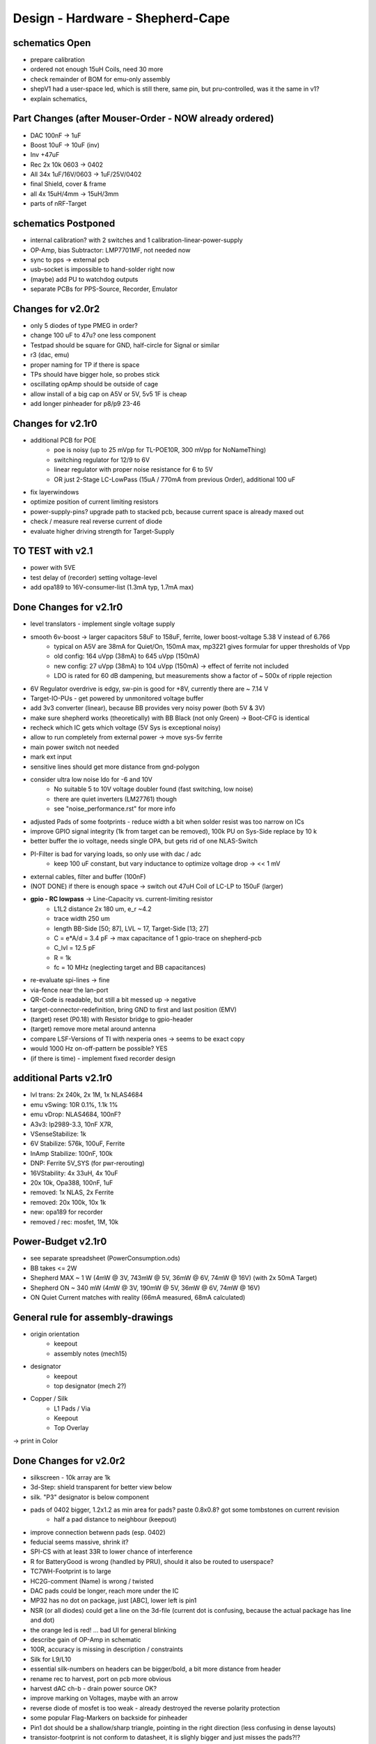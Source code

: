 Design - Hardware - Shepherd-Cape
=================================

schematics Open
---------------
- prepare calibration
- ordered not enough 15uH Coils, need 30 more
- check remainder of BOM for emu-only assembly
- shepV1 had a user-space led, which is still there, same pin, but pru-controlled, was it the same in v1?
- explain schematics,

Part Changes (after Mouser-Order - NOW already ordered)
-------------------------------------------------------
- DAC       100nF -> 1uF
- Boost     10uF -> 10uF (inv)
- Inv       +47uF
- Rec       2x 10k 0603 -> 0402
- All       34x 1uF/16V/0603 -> 1uF/25V/0402
- final Shield, cover & frame
- all       4x 15uH/4mm -> 15uH/3mm
- parts of nRF-Target

schematics Postponed
--------------------
- internal calibration? with 2 switches and 1 calibration-linear-power-supply
- OP-Amp, bias Subtractor: LMP7701MF, not needed now
- sync to pps -> external pcb
- usb-socket is impossible to hand-solder right now
- (maybe) add PU to watchdog outputs
- separate PCBs for PPS-Source, Recorder, Emulator

Changes for v2.0r2
------------------
- only 5 diodes of type PMEG in order?
- change 100 uF to 47u? one less component
- Testpad should be square for GND, half-circle for Signal or similar
- r3 (dac, emu)
- proper naming for TP if there is space

- TPs should have bigger hole, so probes stick
- oscillating opAmp should be outside of cage
- allow install of a big cap on A5V or 5V, 5v5 1F is cheap
- add longer pinheader for p8/p9 23-46

Changes for v2.1r0
------------------
- additional PCB for POE
    - poe is noisy (up to 25 mVpp for TL-POE10R, 300 mVpp for NoNameThing)
    - switching regulator for 12/9 to 6V
    - linear regulator with proper noise resistance for 6 to 5V
    - OR just 2-Stage LC-LowPass (15uA / 770mA from previous Order), additional 100 uF
- fix layerwindows
- optimize position of current limiting resistors
- power-supply-pins? upgrade path to stacked pcb, because current space is already maxed out
- check / measure real reverse current of diode
- evaluate higher driving strength for Target-Supply

TO TEST with v2.1
-----------------
- power with 5VE
- test delay of (recorder) setting voltage-level
- add opa189 to 16V-consumer-list (1.3mA typ, 1.7mA max)


Done Changes for v2.1r0
-------------------------
- level translators - implement single voltage supply
- smooth 6v-boost -> larger capacitors 58uF to 158uF, ferrite, lower boost-voltage 5.38 V instead of 6.766
    - typical on A5V are 38mA for Quiet/On, 150mA max, mp3221 gives formular for upper thresholds of Vpp
    - old config: 164 uVpp (38mA) to 645 uVpp (150mA)
    - new config: 27 uVpp (38mA) to 104 uVpp (150mA) -> effect of ferrite not included
    - LDO is rated for 60 dB dampening, but measurements show a factor of ~ 500x of ripple rejection
- 6V Regulator overdrive is edgy, sw-pin is good for +8V, currently there are ~ 7.14 V
- Target-IO-PUs - get powered by unmonitored voltage buffer
- add 3v3 converter (linear), because BB provides very noisy power (both 5V & 3V)
- make sure shepherd works (theoretically) with BB Black (not only Green) -> Boot-CFG is identical
- recheck which IC gets which voltage (5V Sys is exceptional noisy)
- allow to run completely from external power -> move sys-5v ferrite
- main power switch not needed
- mark ext input
- sensitive lines should get more distance from gnd-polygon
- consider ultra low noise ldo for -6 and 10V
    - No suitable 5 to 10V voltage doubler found (fast switching, low noise)
    - there are quiet inverters (LM27761) though
    - see "noise_performance.rst" for more info
- adjusted Pads of some footprints - reduce width a bit when solder resist was too narrow on ICs
- improve GPIO signal integrity (1k from target can be removed), 100k PU on Sys-Side replace by 10 k
- better buffer the io voltage, needs single OPA, but gets rid of one NLAS-Switch
- PI-Filter is bad for varying loads, so only use with dac / adc
    - keep 100 uF constant, but vary inductance to optimize voltage drop -> << 1 mV
- external cables, filter and buffer (100nF)
- (NOT DONE) if there is enough space -> switch out 47uH Coil of LC-LP to 150uF (larger)
- **gpio - RC lowpass** -> Line-Capacity vs. current-limiting resistor
    - L1L2 distance 2x 180 um, e_r ~4.2
    - trace width 250 um
    - length BB-Side [50; 87], LVL ~ 17, Target-Side [13; 27]
    - C = e*A/d = 3.4 pF -> max capacitance of 1 gpio-trace on shepherd-pcb
    - C_lvl = 12.5 pF
    - R = 1k
    - fc = 10 MHz (neglecting target and BB capacitances)
- re-evaluate spi-lines -> fine
- via-fence near the lan-port
- QR-Code is readable, but still a bit messed up -> negative
- target-connector-redefinition, bring GND to first and last position (EMV)
- (target) reset (P0.18) with Resistor bridge to gpio-header
- (target) remove more metal around antenna
- compare LSF-Versions of TI with nexperia ones -> seems to be exact copy
- would 1000 Hz on-off-pattern be possible? YES
- (if there is time) - implement fixed recorder design

additional Parts v2.1r0
-------------------------
- lvl trans: 2x 240k, 2x 1M, 1x NLAS4684
- emu vSwing: 10R 0.1%, 1.1k 1%
- emu vDrop: NLAS4684, 100nF?
- A3v3: lp2989-3.3, 10nF X7R,
- VSenseStabilize: 1k
- 6V Stabilize: 576k, 100uF, Ferrite
- InAmp Stabilize: 100nF, 100k
- DNP: Ferrite 5V_SYS (for pwr-rerouting)
- 16VStability: 4x 33uH, 4x 10uF
- 20x 10k, Opa388, 100nF, 1uF
- removed: 1x NLAS, 2x Ferrite
- removed: 20x 100k, 10x 1k
- new: opa189 for recorder
- removed / rec: mosfet, 1M, 10k

**Power-Budget v2.1r0**
-------------------------
- see separate spreadsheet (PowerConsumption.ods)
- BB takes <= 2W
- Shepherd MAX ~ 1 W (4mW @ 3V, 743mW @ 5V, 36mW @ 6V, 74mW @ 16V) (with 2x 50mA Target)
- Shepherd ON ~ 340 mW (4mW @ 3V, 190mW @ 5V, 36mW @ 6V, 74mW @ 16V)
- ON Quiet Current matches with reality (66mA measured, 68mA calculated)

General rule for assembly-drawings
----------------------------------
- origin orientation
    - keepout
    - assembly notes (mech15)
- designator
    - keepout
    - top designator (mech 2?)
- Copper / Silk
    - L1 Pads / Via
    - Keepout
    - Top Overlay
-> print in Color

Done Changes for v2.0r2
-------------------------
- silkscreen - 10k array are 1k
- 3d-Step: shield transparent for better view below
- silk. "P3" designator is below component
- pads of 0402 bigger, 1.2x1.2 as min area for pads? paste 0.8x0.8? got some tombstones on current revision
   - half a pad distance to neighbour (keepout)
- improve connection betwenn pads (esp. 0402)
- feducial seems massive, shrink it?
- SPI-CS with at least 33R to lower chance of interference
- R for BatteryGood is wrong (handled by PRU), should it also be routed to userspace?
- TC7WH-Footprint is to large
- HC2G-comment (Name) is wrong / twisted
- DAC pads could be longer, reach more under the IC
- MP32 has no dot on package, just [ABC], lower left is pin1
- NSR (or all diodes) could get a line on the 3d-file (current dot is confusing, because the actual package has line and dot)
- the orange led is red! ... bad UI for general blinking
- describe gain of OP-Amp in schematic
- 100R, accuracy is missing in description / constraints
- Silk for L9/L10
- essential silk-numbers on headers can be bigger/bold, a bit more distance from header
- rename rec to harvest, port on pcb more obvious
- harvest dAC ch-b - drain power source OK?
- improve marking on Voltages, maybe with an arrow
- reverse diode of mosfet is too weak - already destroyed the reverse polarity protection
- some popular Flag-Markers on backside for pinheader
- Pin1 dot should be a shallow/sharp triangle, pointing in the right direction (less confusing in dense layouts)
- transistor-footprint is not conform to datasheet, it is slighly bigger and just misses the pads?!?
- u13 thermal to wide, reduce a bit to avoid shorts (u15 has same possible weakness)
- rework als Pin-Descriptions (already mentioned)
- round and divided (big) paste pads
- add general power-led when shepherd is on? maybe on 6V line
- switch to thinner stencil, bigger pads (paste is good for it)
- header-row on target has paste, it should not
- Font/Writing in copper is unreadable on target (slighly below spec)
- add layer for manual / pick'and'place descriptions (m15, m?)
- qr code is not readable, blurred, reduce size of "pixel"
- warning for harvest V_sense -> Voltage floats if not connected and will most likely show V-Max in this state
- ADC nRST should not get A5V, only 3.3, also there is no need for a resistor-switch
- Connector for external switch was copied from old schematic, but this one had inversed pin-numbering on connector, different from datasheet
- Testpoint on RVS-Pin of
- protect GND better around Pinheaders
- U25A, Inputs are switched
- diode between both 5V-lines should be two diodes that feed the watchdog
- 3V3 should also be switched - maybe even the 5V0 in, so the PU that hinder bootup are meaningless
- vias came back only weak tainted (make it less severe if that happens), mainly for target pcb
- more distance to gnd-plane (soldering is hard, even with thermals
- TEST Watchdog, make compatible with BB
- TEST GPIO to and from target
- same orientation for transistors
- switch p8-27 and 29 (batOK / GPIO4) for cleaner readout
- switch p8-43/44 with p8-39/40 for proper boot
- TEST boot with all pins except 3v3 & 5V
- but make sure that shepherd-EN (p8-13) stays low during boot
- switching main power to both targets shows, that the routes seem to have different current-readings for the same load! odd
- 1k for LEDs
- check surroundings of mosfets, size has changed
- mosfet of watchdog-wake could be tied to 3V3 with additional 1k resistor or diode (so that button stays usable)
    - 100k PD for wd-pin (or keep 10k)
    - 3V3 goes low on powerdown, so watchdog can enable (pull low wake) BB again,
    - polling has no effect during normal operation
    - TEST if 1k is enough to pull line low to enable -> it is
- add open source hardware logo?

Done Changes for v2.0r1
------------------------
- Beaglebone
- Emulator
    - DAC
        - previous: **DAC8562SDGSR**, mouser 595-DAC8562SDGSR
            - 50 MHz SPI, 7-10 us Settling, 1-4 mV Zero-Scale-Error, 40 mA Short-Circuit-Current,
        - constraints: >= 16 bit, SMD, 2 CH, not maxim, v-range ~2.5...5.5 V, short settling time
            - this could also be low-res and slow for only bq-output-sim, but it would benefit to also tap in cap-voltage directly
            - https://www.mouser.de/Semiconductors/Data-Converter-ICs/Digital-to-Analog-Converters-DAC/_/N-4c44d?P=1z0w8k6Z1z0w2wwZ1z0w2wvZ1z0w2wtZ1z0z7ptZ1yz5pwlZ1yzmm10Z1yzml2aZ1yzmm18Z1yzmlprZ1yzmm0yZ1yzmm13Z1yzmlr9Z1yzmlh1Z1yzmlwtZ1yzmm16Z1yzmm0zZ1yyh4l4Z1z0zls6Z1yzxao2&Ns=Pricing%7c0
        - replacement: AD5663ARMZ-REEL7, mouser 584-AD5663ARMZ-R7
            - 50 MHz SPI, 4 us Settling, Zero-Scale-Error<1mV, 30mA Shor-Circuit-Current, needs voltage reference, WATCH OUT - there are versions with midpoint-start
        - replacement: DAC8830, 1-CH, 50 MHz, 16bit, 10nV/sqrtHz, 1us Settling,
        - replacement: AD5545B, 2-CH, 50
    - OpAmp for V-BUF 2CH?
        - previous: **OPA2388IDGKT**, digikey 296-50277-2-ND
            - 30-60 mA perm, 5 V/us, 7 nV / sqrtHz, 0.25 uV Offset,
        - constraints: opAmp, 3CH, supply ~ 3-5 V, Rail2Rail
            - https://www.mouser.de/Semiconductors/Integrated-Circuits-ICs/Amplifier-ICs/Operational-Amplifiers-Op-Amps/_/N-6j73m?P=1yzxao0Z1yzmm18Z1yzmm0xZ1yzmm13Z1yzmm14&Ns=Pricing|0
        - replacement: AD8606ARMZ-REEL, mouser 584-AD8606ARMZ-R
            - 2CH, 80 mA, 5 V/us, 8 nV/sqrtHz, 20 uV Input Offset,
    - shunt-Resistor
        - nRF52 takes 9 mA @ 4dBm, 16 mA @ 8 dBm for ~ 200 us, rest is below 2 mA,
        - previous: 2 Ohm 1% -> 16 mA => 32 mV, would mean 1% Voltage drop at 3V3, less would be better
        - current sensors are no alternative, too expensive, not enough resolution
        - replacement: 1 Ohm 0.1%-> 1:1 mA:mA, 0603 or 1206
            - **RT1206BRD071RL**, mouser 603-RT1206BRD071RL
    - OP-Amp for Shunt
        - previous: AD8422BRMZ in combination with LM27762DSSR
        - constraints: 1 CH, > 2 MHz Gain-BW-Product, Supply ~ 2-5 V, >75 dB CMRR, Low input offset voltage
        - replacement: **INA331AIDGKR**, mouser 595-INA331AIDGKR, in combination with **LM7705** (-0.23V) on V-, mouser 926-LM7705MMX/NOPB
            - ref: https://e2e.ti.com/support/amplifiers/f/14/t/700003
        - proper replacement: ad8429B
            - https://tools.analog.com/en/diamond/#difL=0&difR=0.05&difSl=0&gain=100&l=0&pr=AD8429&r=5&sl=0&tab=1&ty=2&vn=-8&vp=9&vr=0
            - https://training.ti.com/system/files/docs/1312%20-%20Noise%202%20-%20slides.pdf
    - ADC 2CH
        - previous: ADS8694TSSOP38 4 CH
            - 18 bit, 4 CH, two V-Rails for A&D, 500 kSPS, 18 MHz SPI, variable LPF, 1175 ns Acq & 825 ns Conv.
        - constraints: 2CH, 18-24 Bit, SMD, >100 kSPS
        - replacement: **ADS8691**, 1CH 1 MSPS 8€, ADS8695 1CH 500kSPS 9€, ADS8699 1CH 100kSPS 6€, Acq 335/1000/5000ns, Conv 665/1000/5000ns
    - analog switch -> is there a way to power the offline target? Switch up supplies
        - previous: TMUX1101DCK, 4 Ohm, 1 SPST SinglePole-SingleThrow
        - constraints: 2 Ch, legs, supply >= 5, rdson <= 500 mOhm,
        - replacement: **NLAS4684MR2G**, mouser 863-NLAS4684MR2G, 2CH, 300 mA Conti, 500 mOhm rds
    - Target-Port-IO (GPIO, SPI, I2C, UART, SWD/JTAG, BAT_OK PRU) -> Q: is HS-GPIO enough? rest is userspace-logged
- debug to target
    - voltage-level-translator,
        - previous1: TXB0304RUTR BiDir, autosense, min 3mA input drive current, 4 CH, >40 Mbps
        - previous2: SN74LV4T125PWR UniDir
        - constraints: 1 Mbps, high channelcount, autosensing, 2-5V, HighZ-Mode
        - replacement: **NXS0108PWJ**, mouser 771-NXS0108PWJ, 50 Mbps, BiDir, Autosense, open drain, 8 Bit, NXB-Version: 2mA input drive req.
            - -> WARNING: expected 18.01.2021, **nxs0101** already in stock, nxs0102 in may
- target-port -> default pin-header, maybe smaller version of it
- suppply for second target -> 2. CH of DAC + Buffer
- status-Leds
    - green 575nm, 0603, 60mcd 2V@20mA, 150060VS55040, mouser 710-150060VS55040
    - blue 470nm, 0603, 80 mcd 3.2V@60mA, 150060BS55040, mouser 710-150060BS55040
    - red 645nm, 0603, 70 mcd, 2V@20mA, 150060SS55040, mouser 710-150060SS55040
    - orange 605nm, 0603, 100 mcd, 2.2V@20mA,
- LEDs for current active (and powered) Target
- multipurpose nChannel MosFet
    - constraints: <50mOhm, smd, n-CHannel, VGS <=700mV
    - sot-323-3: DMN2058UW-7, mouser 621-DMN2058UW-7
- i2c-storage, prev: CAT24C256WI-GT3
- Cage
- Part Properties:
    - price (for ten), manufacturer, manufacturer id, shop 1, shop 1 ID, ...
    - special properties: max voltage, power, current, size / package, color, forward Voltage
- extra information (i2c-adress, spi-speed, ) directly in schematic
- power-recording-stage
    - DAC DAC80501ZDGSR
    - OPAmp OPA388ID, pin-compatible with LTC2050HV
    - nMOS SI2374DS, test with BSH103
    - ShuntOPAmp Ina190A1IDCKR
- power in via vdd_5v (P5/6) -> Test shows: BB does not power up via sys_5v
- reboot / boot via Pin-Toggle (Shutdown via command), we should trigger both (RESn->PD,PWR->PD), Test shows: Reset works while PWR is in PD
- add 256 GB USB-Stick
- switch to smaller IC-Packages and 0402
- order / add GPS
- is the gps capable of alarm (wake up sys)
- our 5V analogue should be stabilized more! Add A5V with 2 Stage Bead, or real coil
- add footprint for layer-windows
- add footprint for shepherd-logo
- give INA190 a negative supply (>1mV would be enough) on GND-pin, ref stays on common gnd, extra decouple
- Debug-Pins with Ground
- extend harvest-Port, add option to measure VSense, and output VCap (V_A of Emulator)
- it would be wise to detach a5v even further from 5V, with a low-drop diode
- EMI-guard SPI, currentlimit at pinheader, terminate at ICs, 33 Ohms close to cpu recommended (avoid reflections)
- add alarm-feature, something SPI-programmable, that can act like a watchdog, with at least max 1-4h windows
- check against shepherd v1.5
- don't shut down individual Emu / Rec - Parts (delete or just disable all at once) -> done by Pwr-control
- Harvester needs second channel ADC with very low input current, 1MOhm is too low
- manual button with LED -> connector S4B-ZR-SM4A-TF, P1 3V3, P2 LED ODrain, P3 SenseButton with PU, P4-6 GND
- add ultra low noise LDO to A5V, and possibly a boost-converter upfront
- find better level translator, less current (best if near 0)
- reprocessed 11_concept.file
- switched Ina190 for AD8421
- added boost/Inverter for proper voltage rail
- add target port (comparator-include?) System will be a nRF52840 and most likely a MSP430
    - try to make it compatible with breadboard / dev-Kit
    - is spy-by-wire physically compatible with swd -> it is, TClock is uni-dir, TDIO is bi-dir
- replace 100nF/16, 1uF/16, 10uF/16
- BOM, more precise alternative - BB uses 32.768 kHz osci MC-306 (20 ppm, 8x3.8mm) or similar, package says 327A5M
    - alternative: 5 ppm, 12.5pF, 50 kOhm, https://www.mouser.de/ProductDetail/Citizen-FineDevice/CM200C32768HZFT?qs=rkhjVJ6%2F3ELrGt3qchcVtQ%3D%3D
    - BB also uses 24.576 MHz
- check output limits of opax388 and DAC
- compare lowNoise LDO to LM27762
- 750 kOhm 1%,  667-ERJ-2RKF7503X, 5 + 32
- connect BB-Pins, 500 Ohm to input pins that could be driven from both sides
- complete ERC
- 1uF/16V is still 0603, change to 0402, there are 34x (incl. Recorder)
- redistribute capacitors
- replace coil with smaller one, check recommended direction
- add 1kR & 100R high precision for current measurement, EMU
- order digikey (extBut, samtec), mouser, csv
- add footprint for quality-control-panel
- BB Pinheader Cape-Design Stays -> possible alternaltive Producer is Samtech, design is now divided
- add production-constraints
- update BOM
- v2r1 ordered

PCB Closed
-----------
- 4 Layer! Planes for Sig, GND, A5V, (3V3)
- decide Manufacturer, EC, Aisler, Betalayout
- add design rules
- add layer stackup
- add default vias
- divide in groups / rooms
- optimize surroundings of ICs
- change vias of pson50, dfn-10 (by lt3487 spec)
- move lvlchangers to the left
- change pads of pinheaders in inner layers
- thermal pad of switch unused? yes, no word of use in datasheet
- increase restring / holesize, sheph seems to have 0.15mm holes?, target 0.075 ring
